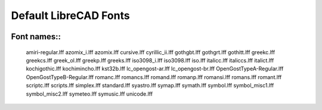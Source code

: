 .. _lc-fonts: 

Default LibreCAD Fonts
~~~~~~~~~~~~~~~~~~~~~~

.. image:: /images/LC_Fonts.png
   :scale: 100
   :alt: LibreCAD Fonts

Font names::
``````````
    amiri-regular.lff
    azomix_i.lff
    azomix.lff
    cursive.lff
    cyrillic_ii.lff
    gothgbt.lff
    gothgrt.lff
    gothitt.lff
    greekc.lff
    greekcs.lff
    greek_ol.lff
    greekp.lff
    greeks.lff
    iso3098_i.lff
    iso3098.lff
    iso.lff
    italicc.lff
    italiccs.lff
    italict.lff
    kochigothic.lff
    kochimincho.lff
    kst32b.lff
    lc_opengost-ar.lff
    lc_opengost-br.lff
    OpenGostTypeA-Regular.lff
    OpenGostTypeB-Regular.lff
    romanc.lff
    romancs.lff
    romand.lff
    romanp.lff
    romansi.lff
    romans.lff
    romant.lff
    scriptc.lff
    scripts.lff
    simplex.lff
    standard.lff
    syastro.lff
    symap.lff
    symath.lff
    symbol.lff
    symbol_misc1.lff
    symbol_misc2.lff
    symeteo.lff
    symusic.lff
    unicode.lff
